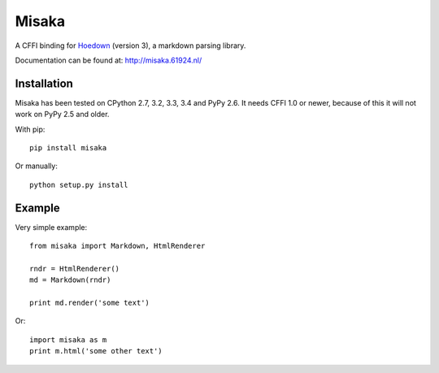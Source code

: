 Misaka
======

.. image:: https://img.shields.io/pypi/v/misaka.svgo
    :target: https://pypi.python.org/pypi/misaka

.. image:: https://img.shields.io/pypi/dm/misaka.svg
    :target: https://pypi.python.org/pypi/misaka

.. image:: https://img.shields.io/travis/FSX/misaka.svg
    :target: https://travis-ci.org/FSX/misaka

A CFFI binding for Hoedown_ (version 3), a markdown parsing library.

Documentation can be found at: http://misaka.61924.nl/

.. _Hoedown: https://github.com/hoedown/hoedown


Installation
------------

Misaka has been tested on CPython 2.7, 3.2, 3.3, 3.4 and PyPy 2.6. It needs
CFFI 1.0 or newer, because of this it will not work on PyPy 2.5 and older.

With pip::

    pip install misaka

Or manually::

    python setup.py install


Example
-------

Very simple example::

    from misaka import Markdown, HtmlRenderer

    rndr = HtmlRenderer()
    md = Markdown(rndr)

    print md.render('some text')

Or::

    import misaka as m
    print m.html('some other text')
